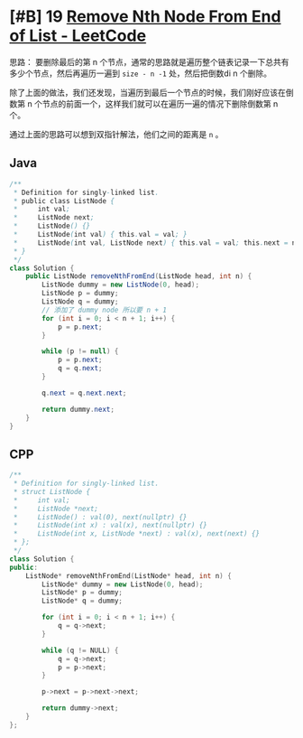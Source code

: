 * [#B] 19 [[https://leetcode.com/problems/remove-nth-node-from-end-of-list/][Remove Nth Node From End of List - LeetCode]]
  思路：
  要删除最后的第 n 个节点，通常的思路就是遍历整个链表记录一下总共有多少个节点，然后再遍历一遍到 =size - n -1= 处，然后把倒数di n 个删除。
  
  除了上面的做法，我们还发现，当遍历到最后一个节点的时候，我们刚好应该在倒数第 n 个节点的前面一个，这样我们就可以在遍历一遍的情况下删除倒数第 n 个。

  通过上面的思路可以想到双指针解法，他们之间的距离是 =n= 。
** Java
   #+begin_src java
   /**
    ,* Definition for singly-linked list.
    ,* public class ListNode {
    ,*     int val;
    ,*     ListNode next;
    ,*     ListNode() {}
    ,*     ListNode(int val) { this.val = val; }
    ,*     ListNode(int val, ListNode next) { this.val = val; this.next = next; }
    ,* }
    ,*/
   class Solution {
       public ListNode removeNthFromEnd(ListNode head, int n) {
           ListNode dummy = new ListNode(0, head);
           ListNode p = dummy;
           ListNode q = dummy;
           // 添加了 dummy node 所以要 n + 1
           for (int i = 0; i < n + 1; i++) {
               p = p.next;   
           }

           while (p != null) {
               p = p.next;
               q = q.next;
           }

           q.next = q.next.next;

           return dummy.next;
       }
   }
   #+end_src
** CPP
   #+begin_src cpp
   /**
    ,* Definition for singly-linked list.
    ,* struct ListNode {
    ,*     int val;
    ,*     ListNode *next;
    ,*     ListNode() : val(0), next(nullptr) {}
    ,*     ListNode(int x) : val(x), next(nullptr) {}
    ,*     ListNode(int x, ListNode *next) : val(x), next(next) {}
    ,* };
    ,*/
   class Solution {
   public:
       ListNode* removeNthFromEnd(ListNode* head, int n) {
           ListNode* dummy = new ListNode(0, head);
           ListNode* p = dummy;
           ListNode* q = dummy;
        
           for (int i = 0; i < n + 1; i++) {
               q = q->next;
           }
        
           while (q != NULL) {
               q = q->next;
               p = p->next;
           }
        
           p->next = p->next->next;
        
           return dummy->next;
       }
   };
   #+end_src
